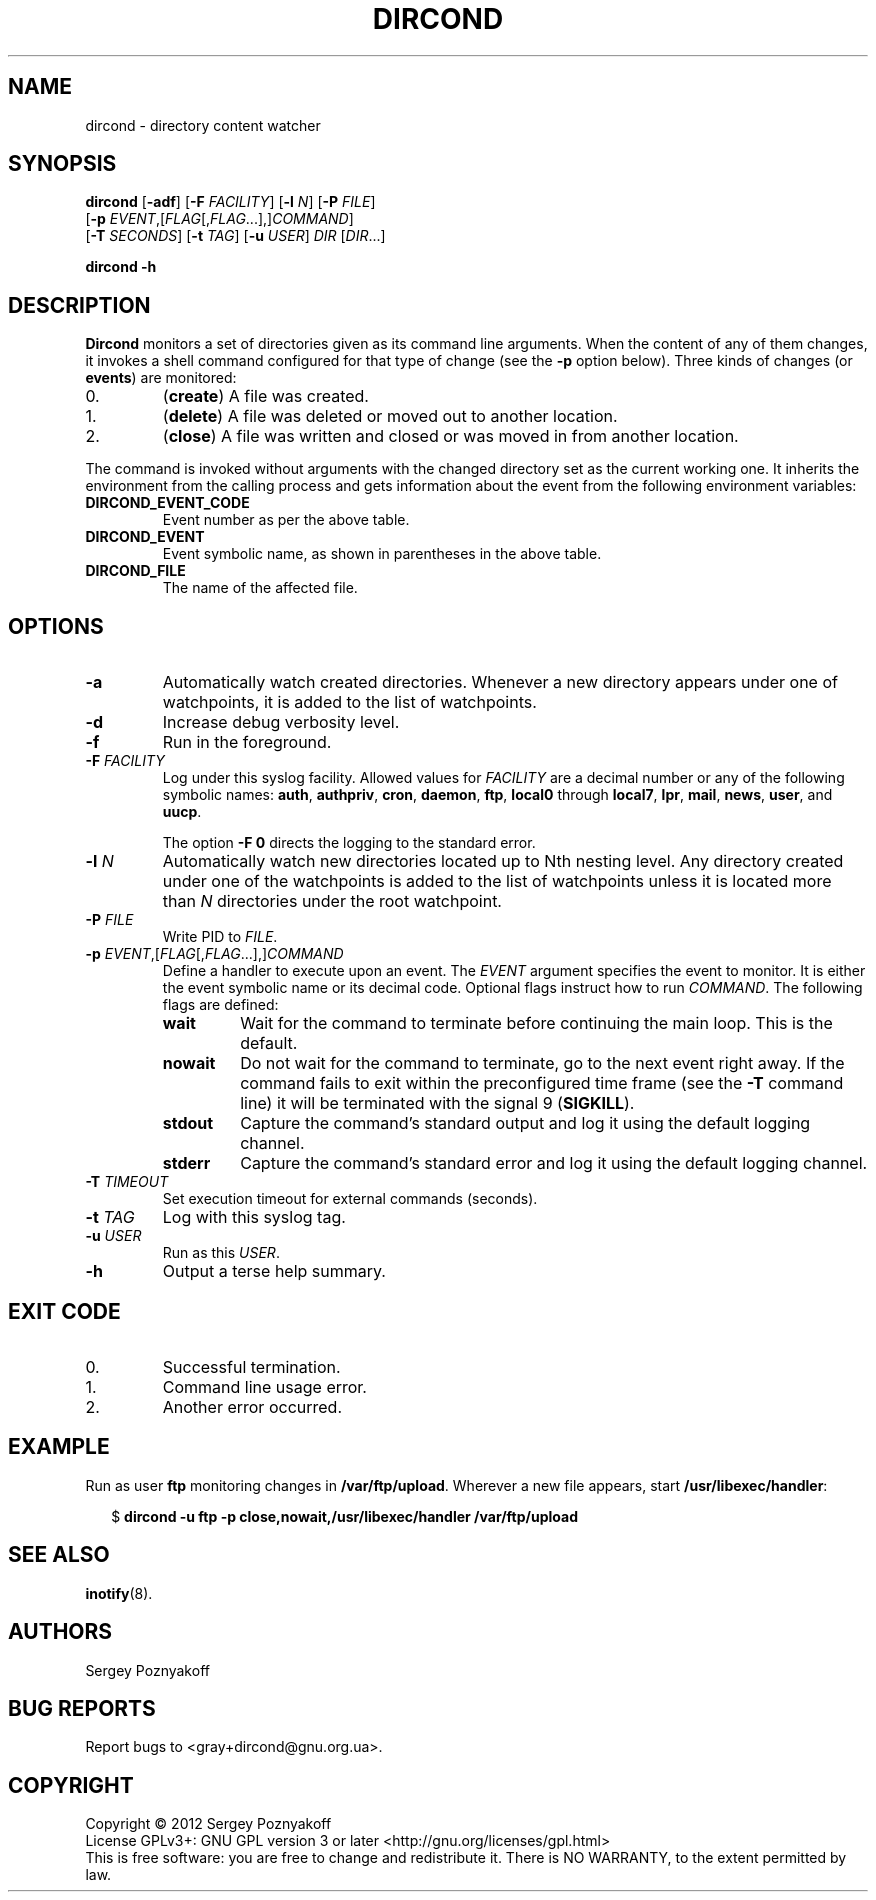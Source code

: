 .\" dircond - directory content watcher daemon -*- nroff -*-
.\" Copyright (C) 2012 Sergey Poznyakoff
.\"
.\" Dircond is free software; you can redistribute it and/or modify it
.\" under the terms of the GNU General Public License as published by the
.\" Free Software Foundation; either version 3 of the License, or (at your
.\" option) any later version.
.\"
.\" Dircond is distributed in the hope that it will be useful,
.\" but WITHOUT ANY WARRANTY; without even the implied warranty of
.\" MERCHANTABILITY or FITNESS FOR A PARTICULAR PURPOSE.  See the
.\" GNU General Public License for more details.
.\"
.\" You should have received a copy of the GNU General Public License along
.\" with dircond. If not, see <http://www.gnu.org/licenses/>.
.TH DIRCOND 1 "December 24, 2012" "DIRCOND" "Dircond User Reference"
.SH NAME
dircond \- directory content watcher
.SH SYNOPSIS
\fBdircond\fR [\fB\-adf\fR] [\fB\-F\fR \fIFACILITY\fR]\
 [\fB\-l\fR \fIN\fR]\
 [\fB\-P\fR \fIFILE\fR]
        [\fB\-p\fR \fIEVENT\fR,[\fIFLAG\fR[,\fIFLAG\fR...],]\fICOMMAND\fR]
        [\fB\-T\fR \fISECONDS\fR]\
 [\fB\-t\fR \fITAG\fR]\
 [\fB\-u\fR \fIUSER\fR]\
 \fIDIR\fR [\fIDIR\fR...]

.B dircond -h
.SH DESCRIPTION
.B Dircond
monitors a set of directories given as its command line arguments.
When the content of any of them changes, it invokes a shell command
configured for that type of change (see the \fB\-p\fR option below).
Three kinds of changes (or \fBevents\fR) are monitored:
.IP 0.
(\fBcreate\fR) A file was created.
.IP 1.
(\fBdelete\fR) A file was deleted or moved out to another location.
.IP 2.
(\fBclose\fR) A file was written and closed or was moved in from
another location.
.PP
The command is invoked without arguments with the changed directory
set as the current working one.  It inherits the environment from the
calling process and gets information about the event from the following
environment variables:
.TP
.B DIRCOND_EVENT_CODE
Event number as per the above table.
.TP
.B DIRCOND_EVENT
Event symbolic name, as shown in parentheses in the above table.
.TP
.B DIRCOND_FILE
The name of the affected file.
.SH OPTIONS
.TP
.B \-a
Automatically watch created directories.  Whenever a new directory
appears under one of watchpoints, it is added to the list of
watchpoints.
.TP
.B \-d
Increase debug verbosity level.
.TP
.B \-f
Run in the foreground.
.TP
\fB\-F\fR \fIFACILITY\fR
Log under this syslog facility.  Allowed values for \fIFACILITY\fR are
a decimal number or any of the following symbolic names:
.BR auth ,
.BR authpriv ,
.BR cron ,
.BR daemon ,
.BR ftp ,
.BR local0 " through " local7 ,
.BR lpr ,
.BR mail ,
.BR news ,
.BR user ,
and
.BR uucp .

The option \fB\-F 0\fR directs the logging to the standard error.
.TP
\fB\-l\fR \fIN\fR
Automatically watch new directories located up to Nth nesting level.
Any directory created under one of the watchpoints is added to the
list of watchpoints unless it is located more than \fIN\fR directories
under the root watchpoint.
.TP
\fB\-P\fR \fIFILE\fR
Write PID to \fIFILE\fR.
.TP
\fB\-p\fR \fIEVENT\fR,[\fIFLAG\fR[,\fIFLAG\fR...],]\fICOMMAND\fR
Define a handler to execute upon an event.  The \fIEVENT\fR argument
specifies the event to monitor.  It is either the event symbolic name
or its decimal code.  Optional flags instruct how to run
\fICOMMAND\fR.  The following flags are defined:
.RS
.TP
.B wait
Wait for the command to terminate before continuing the main loop.
This is the default.
.TP
.B nowait
Do not wait for the command to terminate, go to the next event right
away.  If the command fails to exit within the preconfigured time
frame (see the \fB\-T\fR command line) it will be terminated with the
signal 9 (\fBSIGKILL\fR).
.TP
.B stdout
Capture the command's standard output and log it using the default
logging channel.
.TP
.B stderr
Capture the command's standard error and log it using the default
logging channel.
.RE
.TP
\fB\-T\fR \fITIMEOUT\fR
Set execution timeout for external commands (seconds).
.TP
\fB\-t\fR \fITAG\fR
Log with this syslog tag.
.TP
\fB\-u\fR \fIUSER\fR
Run as this \fIUSER\fR.
.TP
\fB\-h\fR
Output a terse help summary.
.SH "EXIT CODE"
.IP 0.
Successful termination.
.IP 1.
Command line usage error.
.IP 2.
Another error occurred.
.SH EXAMPLE
Run as user \fBftp\fR monitoring changes in
.BR /var/ftp/upload .
Wherever a new file appears, start
.BR /usr/libexec/handler :
.sp
.nf
.in +2
$ \fBdircond \-u ftp \-p close,nowait,/usr/libexec/handler /var/ftp/upload
.in
.fi
.SH "SEE ALSO"
.BR inotify (8).
.SH AUTHORS
Sergey Poznyakoff
.SH "BUG REPORTS"
Report bugs to <gray+dircond@gnu.org.ua>.
.SH COPYRIGHT
Copyright \(co 2012 Sergey Poznyakoff
.br
.na
License GPLv3+: GNU GPL version 3 or later <http://gnu.org/licenses/gpl.html>
.br
.ad
This is free software: you are free to change and redistribute it.
There is NO WARRANTY, to the extent permitted by law.
.\" Local variables:
.\" eval: (add-hook 'write-file-hooks 'time-stamp)
.\" time-stamp-start: ".TH [A-Z_][A-Z0-9_.\\-]* [0-9] \""
.\" time-stamp-format: "%:B %:d, %:y"
.\" time-stamp-end: "\""
.\" time-stamp-line-limit: 20
.\" end:

